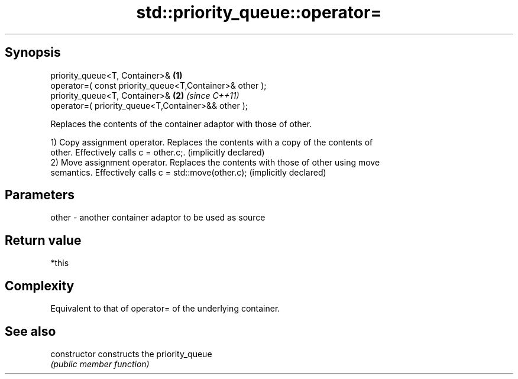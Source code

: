 .TH std::priority_queue::operator= 3 "Jun 28 2014" "2.0 | http://cppreference.com" "C++ Standard Libary"
.SH Synopsis
   priority_queue<T, Container>&                          \fB(1)\fP
   operator=( const priority_queue<T,Container>& other );
   priority_queue<T, Container>&                          \fB(2)\fP \fI(since C++11)\fP
   operator=( priority_queue<T,Container>&& other );

   Replaces the contents of the container adaptor with those of other.

   1) Copy assignment operator. Replaces the contents with a copy of the contents of
   other. Effectively calls c = other.c;. (implicitly declared)
   2) Move assignment operator. Replaces the contents with those of other using move
   semantics. Effectively calls c = std::move(other.c); (implicitly declared)

.SH Parameters

   other - another container adaptor to be used as source

.SH Return value

   *this

.SH Complexity

   Equivalent to that of operator= of the underlying container.

.SH See also

   constructor   constructs the priority_queue
                 \fI(public member function)\fP 
